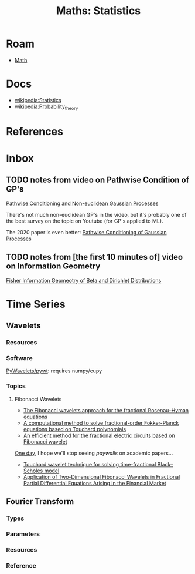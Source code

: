 :PROPERTIES:
:ID:       a0ef7bfe-1587-4fec-ac87-f7dda5dc0d27
:END:
#+TITLE: Maths: Statistics
#+DESCRIPTION: The Shapes of Clouds and Stuff
#+TAGS:

* Roam
+ [[id:a24b12f8-b3e3-4f66-9a5c-f29b715e1506][Math]]

* Docs
+ [[wikipedia:Statistics][wikipedia:Statistics]]
+ [[wikipedia:Probability_theory][wikipedia:Probability_theory]]

* References



* Inbox

** TODO notes from video on Pathwise Condition of GP's

[[https://www.youtube.com/watch?v=_5jiCtfzqdg&list=PLEJEA9mYfeKjmlBpiuvEZOKIKWdI092tF&index=23&t=752s&pp=gAQBiAQB][Pathwise Conditioning and Non-euclidean Gaussian Processes]]

There's not much non-euclidean GP's in the video, but it's probably one of the
best survey on the topic on Youtube (for GP's applied to ML).

The 2020 paper is even better: [[https://arxiv.org/abs/2011.04026][Pathwise Conditioning of Gaussian Processes]]

** TODO notes from [the first 10 minutes of] video on Information Geometry

[[https://www.youtube.com/watch?v=elSmfwHNTRc&t=920s][Fisher Information Geomeotry of Beta and Dirichlet Distributions]]


* Time Series

** Wavelets

*** Resources


*** Software

[[https://github.com/PyWavelets/pywt][PyWavelets/pywt]]: requires numpy/cupy

*** Topics

**** Fibonacci Wavelets

+ [[https://doi.org/10.1016/j.rico.2023.100221][The Fibonacci wavelets approach for the fractional Rosenau–Hyman equations]]
+ [[https://cmcma.sbu.ac.ir/article_103191.html][A computational method to solve fractional-order Fokker-Planck equations based
  on Touchard polynomials]]
+ [[https://www.sciencedirect.com/science/article/pii/S2211379723005466][An efficient method for the fractional electric circuits based on Fibonacci wavelet]]

[[https://www.youtube.com/watch?v=WRmBChQjZPs][One day]], I hope we'll stop seeing /paywalls/ on academic papers...

+ [[https://link.springer.com/article/10.1007/s40314-022-01853-y][Touchard wavelet technique for solving time-fractional Black–Scholes model]]
+ [[https://link.springer.com/article/10.1007/s40819-022-01329-x][Application of Two-Dimensional Fibonacci Wavelets in Fractional Partial
  Differential Equations Arising in the Financial Market]]


** Fourier Transform

*** Types

*** Parameters

*** Resources

*** Reference
